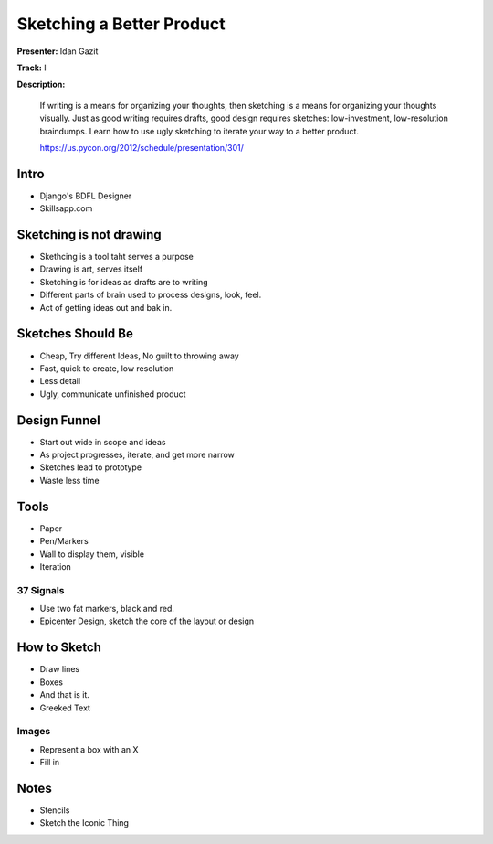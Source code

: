 ==========================
Sketching a Better Product
==========================


**Presenter:** Idan Gazit

**Track:** I

**Description:**

    If writing is a means for organizing your thoughts, then sketching is a means for organizing your thoughts visually. Just as good writing requires drafts, good design requires sketches: low-investment, low-resolution braindumps. Learn how to use ugly sketching to iterate your way to a better product.
    

    https://us.pycon.org/2012/schedule/presentation/301/
    
    



Intro
=====

* Django's BDFL Designer
* Skillsapp.com

Sketching is not drawing
========================

* Skethcing is a tool taht serves a purpose
* Drawing is art, serves itself
* Sketching is for ideas as drafts are to writing
* Different parts of brain used to process designs, look, feel.
* Act of getting ideas out and bak in.

Sketches Should Be
==================

* Cheap, Try different Ideas, No guilt to throwing away
* Fast, quick to create, low resolution
* Less detail
* Ugly, communicate unfinished product

Design Funnel
=============

* Start out wide in scope and ideas
* As project progresses, iterate, and get more narrow
* Sketches lead to prototype
* Waste less time

Tools
=====

* Paper
* Pen/Markers
* Wall to display them, visible
* Iteration


37 Signals
----------

* Use two fat markers, black and red.
* Epicenter Design, sketch the core of the layout or design

How to Sketch
=============

* Draw lines
* Boxes
* And that is it.
* Greeked Text

Images
------

* Represent a box with an X
* Fill in

Notes
=====

* Stencils
* Sketch the Iconic Thing











